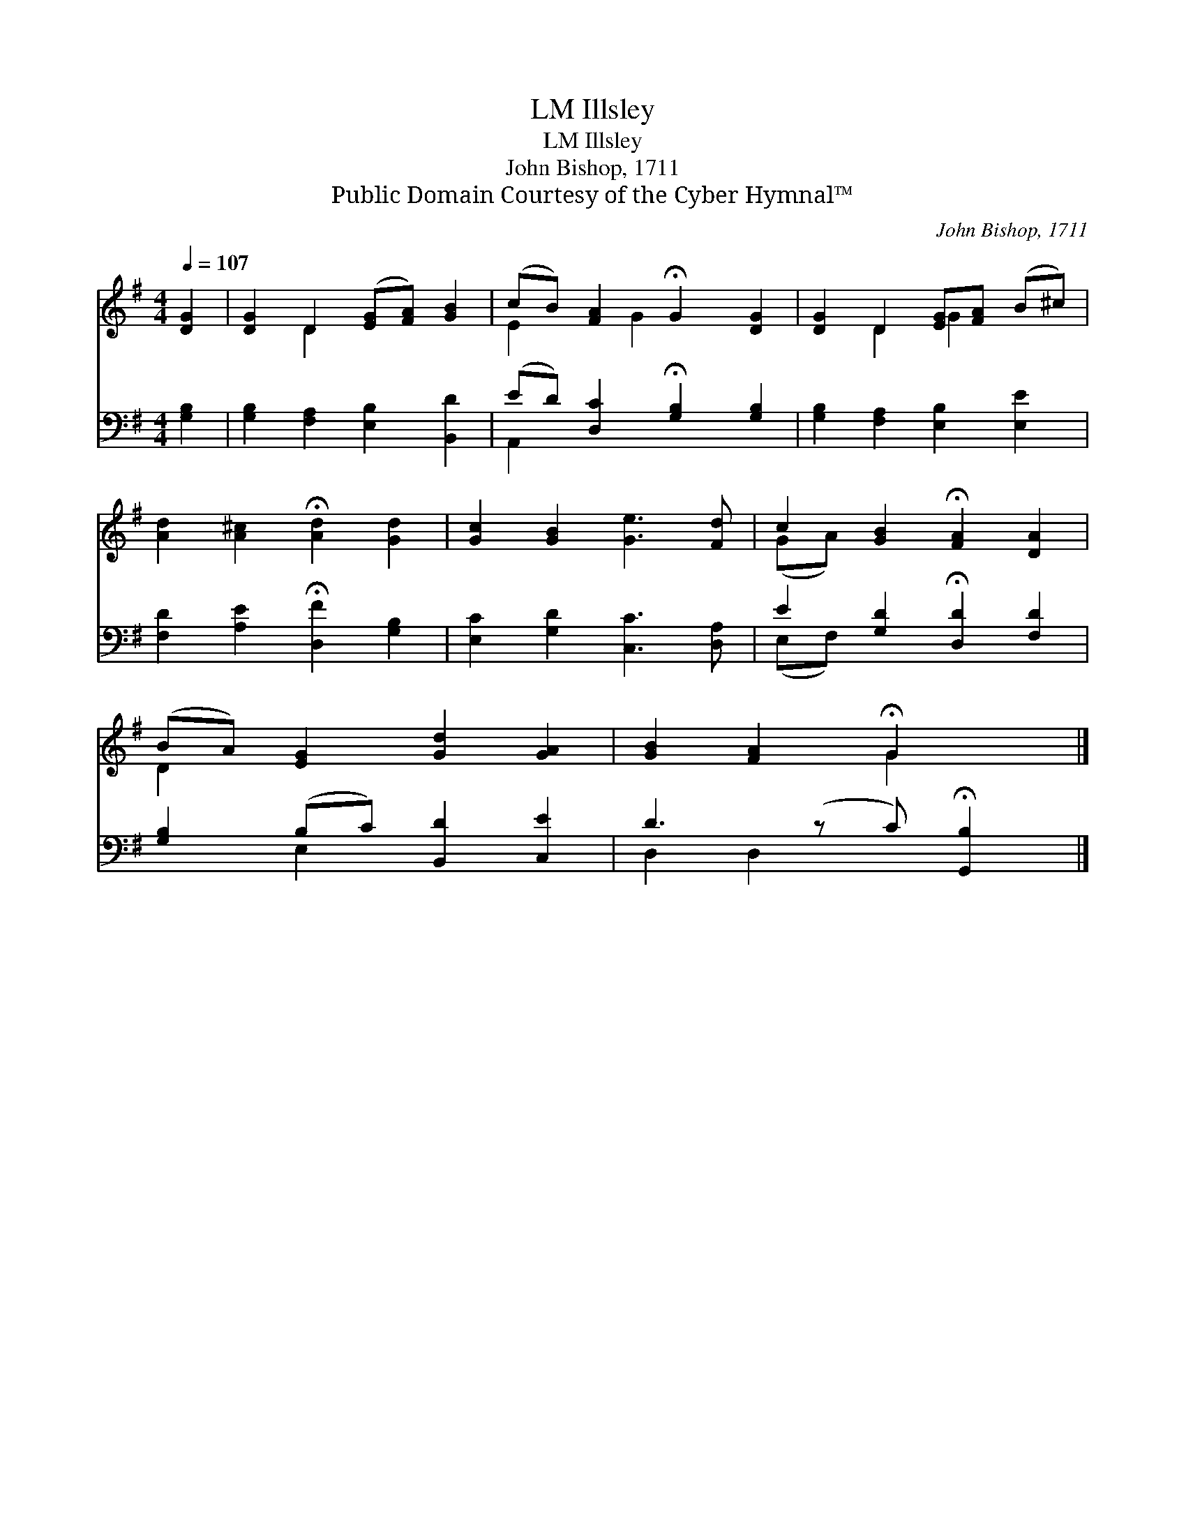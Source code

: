 X:1
T:Illsley, LM
T:Illsley, LM
T:John Bishop, 1711
T:Public Domain Courtesy of the Cyber Hymnal™
C:John Bishop, 1711
Z:Public Domain
Z:Courtesy of the Cyber Hymnal™
%%score ( 1 2 ) ( 3 4 )
L:1/8
Q:1/4=107
M:4/4
K:G
V:1 treble 
V:2 treble 
V:3 bass 
V:4 bass 
V:1
 [DG]2 | [DG]2 D2 ([EG][FA]) [GB]2 | (cB) [FA]2 !fermata!G2 [DG]2 | [DG]2 D2 [EG][FA] (B^c) | %4
 [Ad]2 [A^c]2 !fermata![Ad]2 [Gd]2 | [Gc]2 [GB]2 [Ge]3 [Fd] | c2 [GB]2 !fermata![FA]2 [DA]2 | %7
 (BA) [EG]2 [Gd]2 [GA]2 | [GB]2 [FA]2 !fermata!G2 x |] %9
V:2
 x2 | x2 D2 x4 | E2 x G2 x3 | x2 D2 G2 x2 | x8 | x8 | (GA) x6 | D2 x6 | x4 G2 x |] %9
V:3
 [G,B,]2 | [G,B,]2 [F,A,]2 [E,B,]2 [B,,D]2 | (ED) [D,C]2 !fermata![G,B,]2 [G,B,]2 | %3
 [G,B,]2 [F,A,]2 [E,B,]2 [E,E]2 | [F,D]2 [A,E]2 !fermata![D,F]2 [G,B,]2 | %5
 [E,C]2 [G,D]2 [C,C]3 [D,A,] | E2 [G,D]2 !fermata![D,D]2 [F,D]2 | [G,B,]2 (B,C) [B,,D]2 [C,E]2 | %8
 D3 (z C) !fermata![G,,B,]2 |] %9
V:4
 x2 | x8 | A,,2 x6 | x8 | x8 | x8 | (E,F,) x6 | x2 E,2 x4 | D,2 D,2 x3 |] %9

